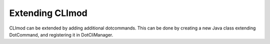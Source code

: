 Extending CLImod
================

CLImod can be extended by adding additional dotcommands. 
This can be done by creating a new Java class extending DotCommand, and registering it in DotCliManager.